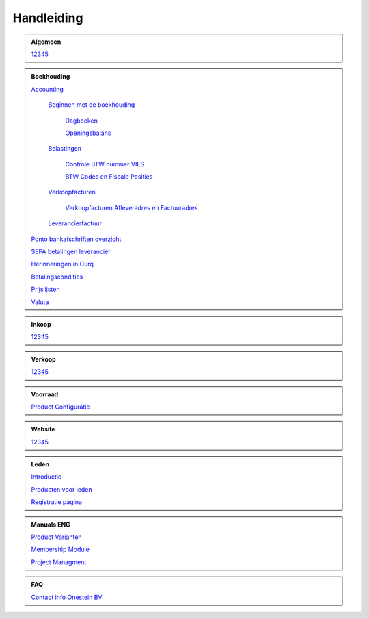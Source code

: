 =============
Handleiding
=============

.. admonition:: Algemeen

    `12345 <http://docs.onestein.eu/index.html>`_

.. admonition:: Boekhouding

    `Accounting <http://docs.onestein.eu/Handleiding/Boekhouding/boekhouding.html>`_

        `Beginnen met de boekhouding <http://docs.onestein.eu/Handleiding/Boekhouding/boekhouding_starten.html>`_
        
            `Dagboeken <http://docs.onestein.eu/Handleiding/Boekhouding/boekhouding_starten_dagboeken.html>`_

            `Openingsbalans <http://docs.onestein.eu/Handleiding/Boekhouding/boekhouding_starten_beginbalans.html>`_

        `Belastingen <http://docs.onestein.eu/Handleiding/Boekhouding/belastingen.html>`_

            `Controle BTW nummer VIES <http://docs.onestein.eu/Handleiding/Boekhouding/belastingen_vies.html>`_

            `BTW Codes en Fiscale Posities <http://docs.onestein.eu/Handleiding/Boekhouding/belastingen_fiscale_posities.html>`_
            
        `Verkoopfacturen <http://docs.onestein.eu/Handleiding/Boekhouding/verkoopfacturen.html>`_    

            `Verkoopfacturen Afleveradres en Factuuradres <http://docs.onestein.eu/Handleiding/Boekhouding/verkoopfacturen_afleveradres_factuuradres.html>`_            

        `Leverancierfactuur <http://docs.onestein.eu/Handleiding/Boekhouding/Leverancierfactuur.html>`_

    `Ponto bankafschriften overzicht <http://docs.onestein.eu/Handleiding/Boekhouding/myponto_inrichting.html>`_

    `SEPA betalingen leverancier <http://docs.onestein.eu/Handleiding/Boekhouding/sepa.html>`_

    `Herinneringen in Curq <http://docs.onestein.eu/Handleiding/Boekhouding/herinneringen.html>`_

    `Betalingscondities <http://docs.onestein.eu/Handleiding/Boekhouding/Betalingscondities.html>`_

    `Prijslijsten <http://docs.onestein.eu/Handleiding/Boekhouding/Prijslijsten.html>`_

    `Valuta <http://docs.onestein.eu/Handleiding/Boekhouding/Valuta.html>`_

.. admonition:: Inkoop

    `12345 <http://docs.onestein.eu/index.html>`_

.. admonition:: Verkoop

    `12345 <http://docs.onestein.eu/index.html>`_

.. admonition:: Voorraad

    `Product Configuratie <http://docs.onestein.eu/Handleiding/Voorraad/Product-Configuratie.html>`_

.. admonition:: Website

    `12345 <http://docs.onestein.eu/index.html>`_

.. admonition:: Leden

    `Introductie <http://docs.onestein.eu/Handleiding/Leden/Introductie.html>`_

    `Producten voor leden <http://docs.onestein.eu/Handleiding/Leden/Producten_voor_leden.html>`_

    `Registratie pagina <http://docs.onestein.eu/Handleiding/Leden/Registratie_pagina.html>`_

.. admonition:: Manuals ENG

    `Product Varianten <http://docs.onestein.eu/Manual/Product-Variant.html>`_

    `Membership Module <http://docs.onestein.eu/Manual/Membership-Module.html>`_

    `Project Managment <http://docs.onestein.eu/Manual/Project-Management.html>`_

.. admonition:: FAQ

    `Contact info Onestein BV <http://docs.onestein.eu/FAQ/contact.html>`_


.. topic:: Onestein BV
